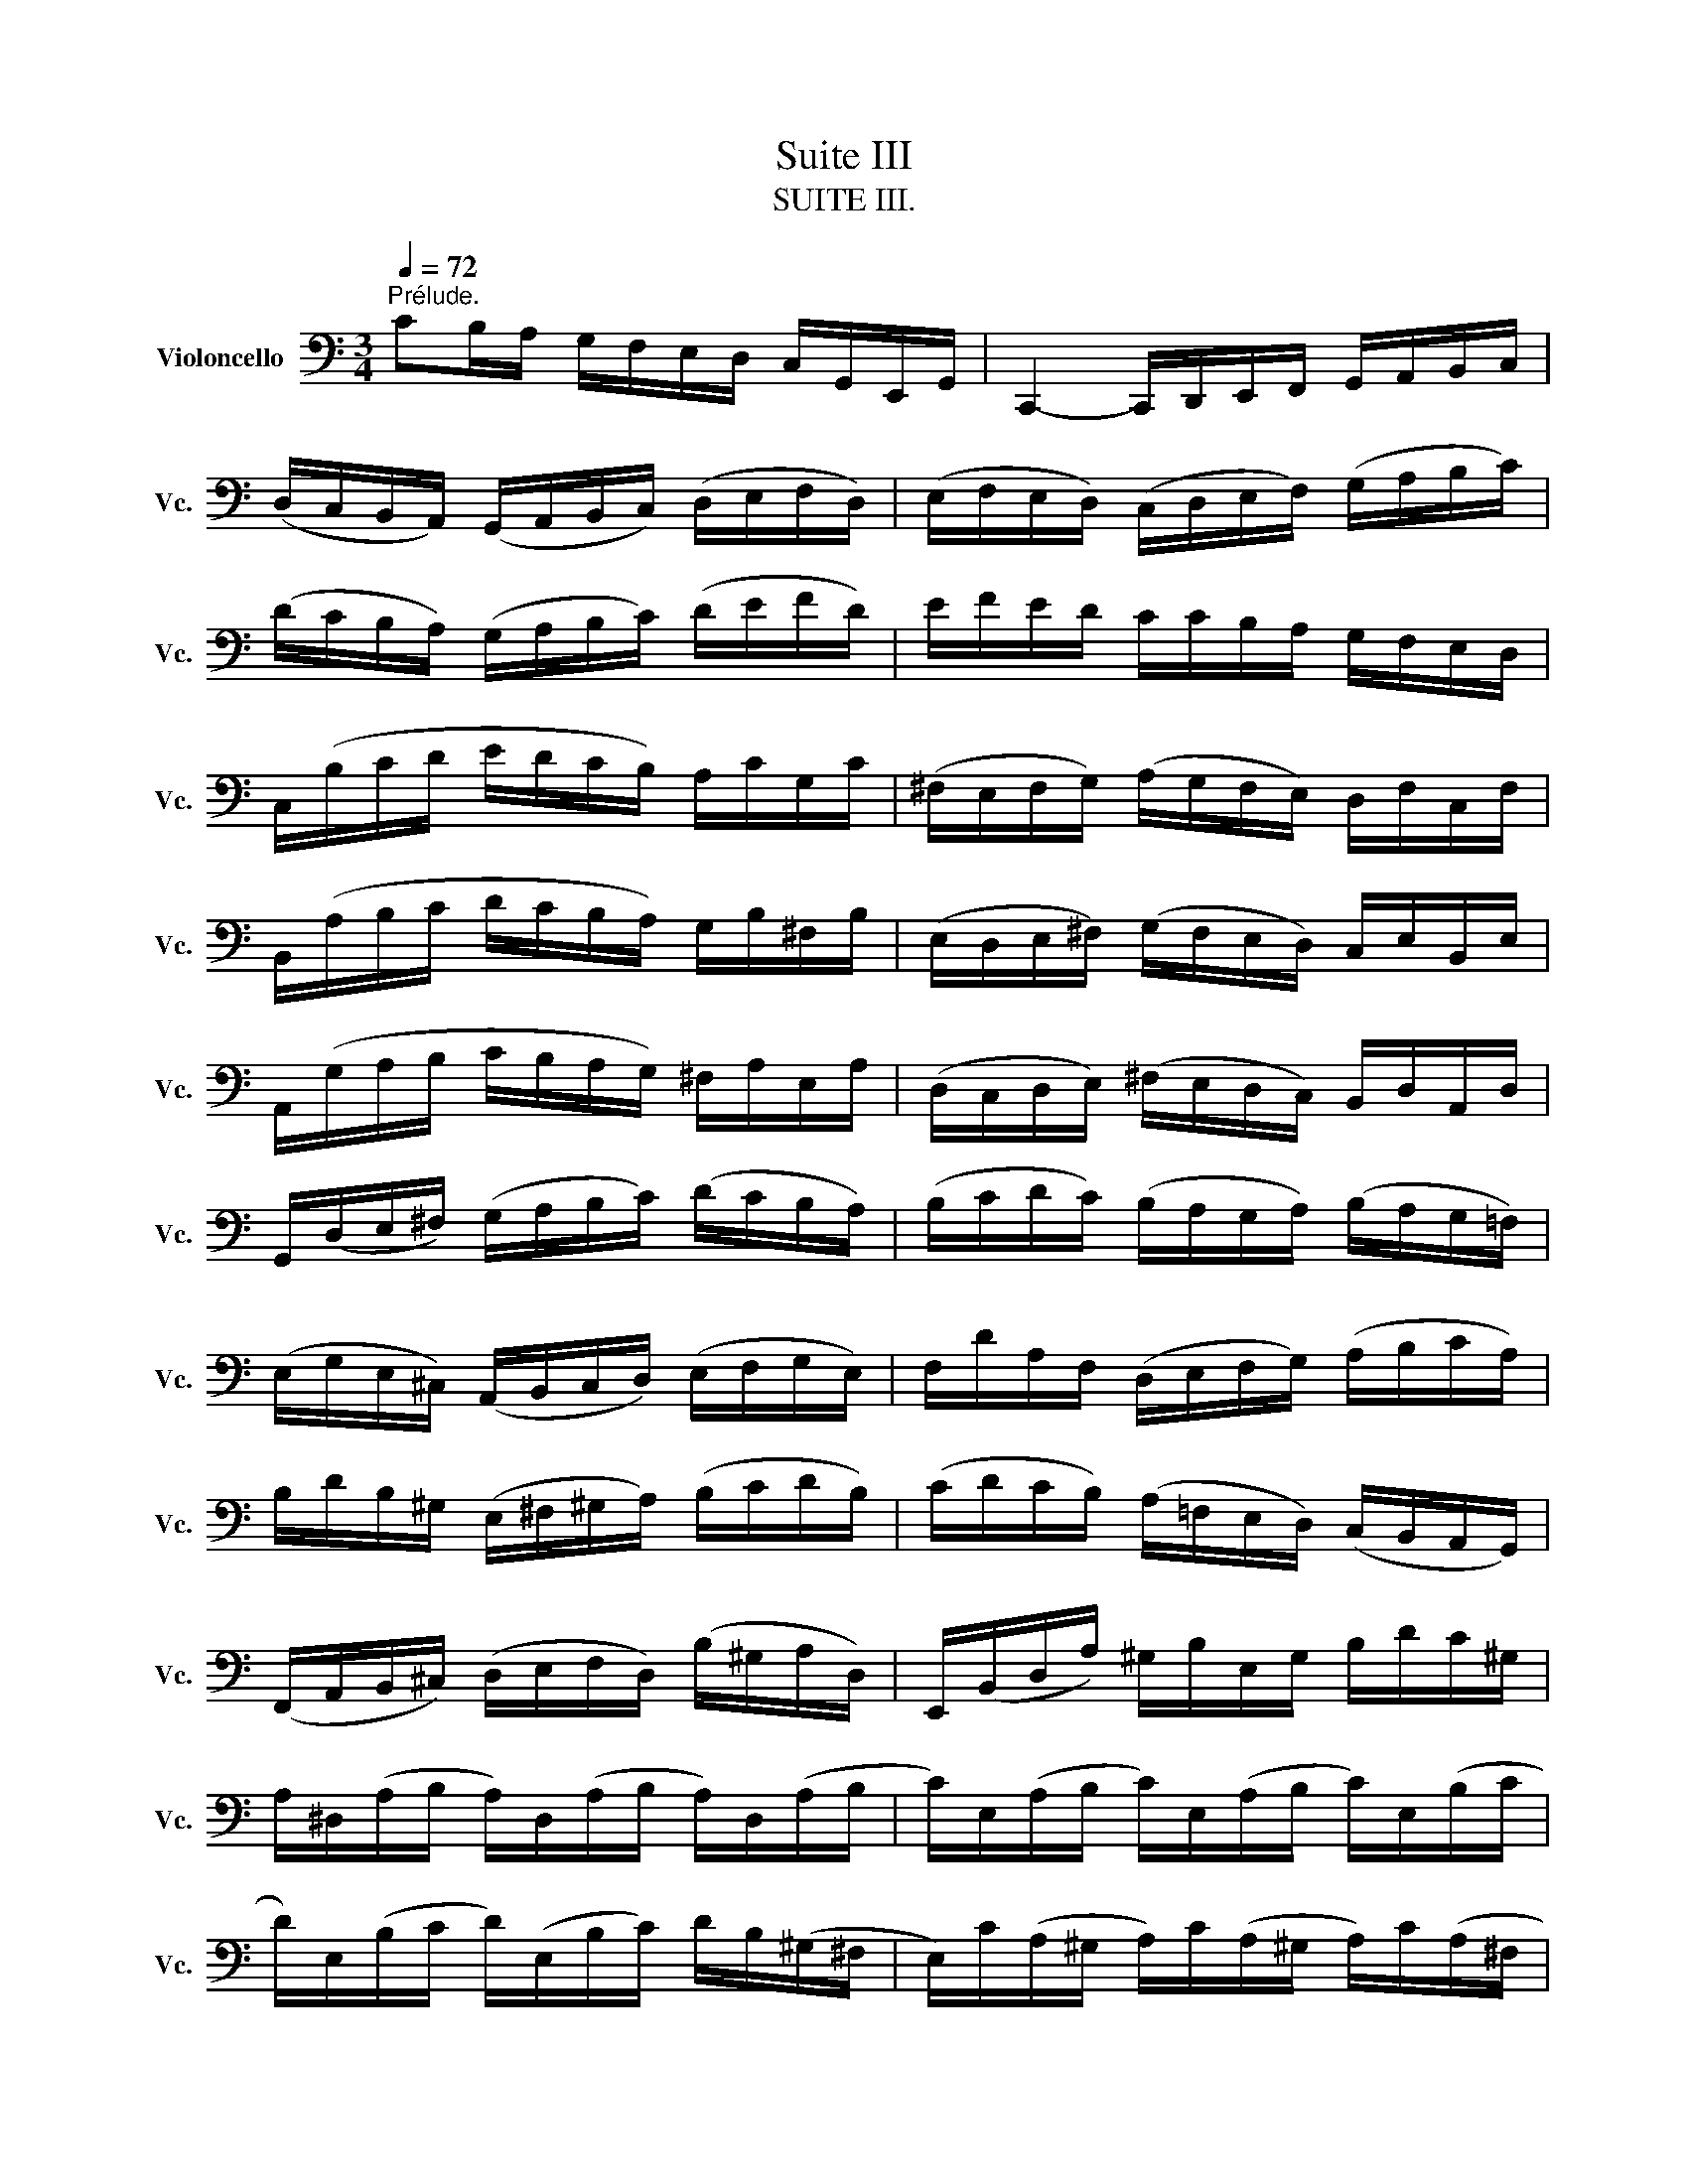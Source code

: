 X:1
T:Suite III
T:SUITE III.
%%score ( 1 2 3 4 )
L:1/8
Q:1/4=72
M:3/4
K:C
V:1 bass nm="Violoncello" snm="Vc."
V:2 bass 
V:3 bass 
V:4 bass 
V:1
"^Prélude." CB,/A,/ G,/F,/E,/D,/ C,/G,,/E,,/G,,/ | C,,2- C,,/D,,/E,,/F,,/ G,,/A,,/B,,/C,/ | %2
 (D,/C,/B,,/A,,/) (G,,/A,,/B,,/C,/) (D,/E,/F,/D,/) | (E,/F,/E,/D,/) (C,/D,/E,/F,/) (G,/A,/B,/C/) | %4
 (D/C/B,/A,/) (G,/A,/B,/C/) (D/E/F/D/) | E/F/E/D/ C/C/B,/A,/ G,/F,/E,/D,/ | %6
 C,/(B,/C/D/ E/D/C/B,/) A,/C/G,/C/ | (^F,/E,/F,/G,/) (A,/G,/F,/E,/) D,/F,/C,/F,/ | %8
 B,,/(A,/B,/C/ D/C/B,/A,/) G,/B,/^F,/B,/ | (E,/D,/E,/^F,/) (G,/F,/E,/D,/) C,/E,/B,,/E,/ | %10
 A,,/(G,/A,/B,/ C/B,/A,/G,/) ^F,/A,/E,/A,/ | (D,/C,/D,/E,/) (^F,/E,/D,/C,/) B,,/D,/A,,/D,/ | %12
 G,,/(D,/E,/^F,/) (G,/A,/B,/C/) (D/C/B,/A,/) | (B,/C/D/C/) (B,/A,/G,/A,/) (B,/A,/G,/=F,/) | %14
 (E,/G,/E,/^C,/) (A,,/B,,/C,/D,/) (E,/F,/G,/E,/) | F,/D/A,/F,/ (D,/E,/F,/G,/) (A,/B,/C/A,/) | %16
 B,/D/B,/^G,/ (E,/^F,/^G,/A,/) (B,/C/D/B,/) | (C/D/C/B,/) (A,/=F,/E,/D,/) (C,/B,,/A,,/G,,/) | %18
 (F,,/A,,/B,,/^C,/) (D,/E,/F,/D,/) (B,/^G,/A,/D,/) | E,,/(B,,/D,/A,/) ^G,/B,/E,/G,/ B,/D/C/^G,/ | %20
 A,/^D,/(A,/B,/ A,/)D,/(A,/B,/ A,/)D,/(A,/B,/ | C/)E,/(A,/B,/ C/)E,/(A,/B,/ C/)E,/(B,/C/ | %22
 D/)E,/(B,/C/ D/)(E,/B,/C/) D/B,/(^G,/^F,/ | E,/)C/(A,/^G,/ A,/)C/(A,/^G,/ A,/)C/(A,/^F,/ | %24
 ^D,/)C/(A,/^G,/ A,/)C/(A,/G,/ A,/)C/A,/=F,/ | =D,/B,/(^G,/^F,/ G,/)B,/(=F,/E,/ F,/)B,/E,/D,/ | %26
 C,/A,,/C,/E,/ C,/A,,/C,/E,/ A,/C/A,/E,/ | C,/A,,/C,/E,/ C,/A,,/C,/E,/ A,/C/A,/F,/ | %28
 D,/B,,/D,/G,/ D,/B,,/D,/G,/ B,/D/B,/G,/ | F,/B,,/(F,/G,/ F,/)B,,/(F,/G,/ F,/)D/B,/G,/ | %30
 E,/C,/E,/G,/ E,/C,/E,/G,/ _B,/D/B,/G,/ | E,/C,/E,/G,/ E,/C,/E,/G,/ C/_B,/A,/G,/ | %32
 A,/F,/(E,/F,/ G,/A,/B,/C/ D/)A,/F,/D,/ | G,/E,/(D,/E,/ F,/G,/A,/B,/ C/)G,/E,/C,/ | %34
 F,/D,/(F,/G,/ F,/)D,/(F,/G,/ F,/)C,/(F,/G,/ | F,/)B,,/(F,/G,/ F,/)A,,/(F,/G,/ F,/)G,,/(F,/G,/ | %36
 E,/)G,,/(C,,/G,,/ E,/)G,,/(C,,/G,,/ E,/)D,/C,/B,,/ | (A,,/E,/C/)E,/ (A,,/E,/C/)E,/ A,,/G,/F,/E,/ | %38
 F,/A,,/(D,,/A,,/ F,/)A,,/(D,,/A,,/ F,/)E,/D,/C,/ | (B,,/^F,/D/)F,/ (B,,/F,/D/)F,/ B,,/A,/G,/F,/ | %40
 G,/B,,/(E,,/B,,/ G,/)B,,/(E,,/B,,/ G,/)=F,/E,/D,/ | (C,/G,/E/)G,/ (C,/G,/E/)G,/ C,/_B,/A,/G,/ | %42
 A,/C,/(F,,/C,/ A,/)C,/(F,,/C,/ A,/)G,/F,/E,/ | (D,/A,/F/)A,/ (D,/A,/F/)A,/ D,/A,/B,/C/ | %44
 (G,,/B,/F/)B,/ (G,,/B,/F/)B,/ (G,,/B,/F/)B,/ | (G,,/C/E/)C/ (G,,/C/E/)C/ (G,,/C/E/)C/ | %46
 (G,,/C/D/)C/ (G,,/B,/D/)B,/ (G,,/A,/D/)A,/ | (G,,/B,/D/)B,/ (G,,/B,/G/)B,/ (G,,/B,/D/)B,/ | %48
 (G,,/B,/C/)B,/ (G,,/A,/C/)A,/ (G,,/G,/C/)G,/ | (G,,/A,/C/)A,/ (G,,/A,/F/)A,/ (G,,/A,/C/)A,/ | %50
 (G,,/A,/B,/)A,/ (G,,/G,/B,/)G,/ (G,,/F,/B,/)F,/ | (G,,/G,/B,/)G,/ (G,,/G,/E/)G,/ (G,,/G,/B,/)G,/ | %52
 (G,,/G,/A,/)G,/ (G,,/F,/A,/)F,/ (G,,/E,/A,/)E,/ | (G,,/F,/A,/)F,/ (G,,/F,/D/)F,/ (G,,/F,/A,/)F,/ | %54
 (G,,/F,/B,/)F,/ (G,,/F,/D/)F,/ (G,,/F,/B,/)F,/ | (G,,/E,/C/)E,/ (G,,/E,/E/)E,/ (G,,/E,/C/)E,/ | %56
 (G,,/F,/B,/)F,/ (G,,/F,/D/)F,/ (G,,/F,/B,/)F,/ | (G,,/_E,/C/)E,/ (G,,/E,/_E/)E,/ (G,,/E,/C/)E,/ | %58
 (G,,/^F,/C/)F,/ (G,,/D,/C/)D,/ (G,,/=E,/C/)E,/ | (G,,/^F,/C/)F,/ (G,,/E,/C/)E,/ (G,,/^F,/C/)F,/ | %60
 G,,/G,/(B,/A,/) (G,/=F,/E,/D,/) G,/E,/G,/D,/ | G,/^C,/(G,/A,/ G,/)C,/(G,/A,/ G,/)C,/(G,/A,/ | %62
 F,/)D,/(A,/G,/) (F,/E,/D,/=C,/) F,/D,/F,/C,/ | F,/B,,/(F,/G,/ F,/)B,,/(F,/G,/ F,/)B,,/(F,/G,/ | %64
 E,/)C,/(G,/F,/) (E,/D,/C,/B,,/) C,/A,,/C,/G,,/ | C,/^F,,/(C,/D,/ C,/)F,,/(C,/D,/ C,/)F,,/(C,/D,/ | %66
 B,,/)G,,/B,,/D,/ B,,/G,,/B,,/D,/ B,,/=F,,/B,,/D,/ | %67
 _B,,/E,,/(B,,/C,/ B,,/)E,,/(B,,/C,/ B,,/)E,,/(B,,/C,/ | %68
 A,,/)F,,/A,,/C,/ A,,/F,,/A,,/C,/ A,,/E,,/A,,/C,/ | %69
 =B,,/D,,/B,,/F,/ B,,/D,,/B,,/F,/ B,,/D,,/B,,/F,/ | E,/C,,/D,,/E,,/ F,,/G,,/A,,/B,,/ C,/D,/E,/F,/ | %71
 G,/E,/(C,/D,/ E,/F,/G,/A,/ _B,/)A,/B,/G,/ | A,/F,/(D,/E,/ F,/G,/A,/=B,/ C/)B,/C/A,/ | %73
 B,/G,/(E,/F,/ G,/A,/B,/C/ D/)C/D/B,/ | C/A,/(F,/G,/ A,/B,/C/D/ E/)D/E/C/ | %75
 (B,/A,/B,/)G,/ (F,/E,/F,/)D,/ (B,,/A,,/B,,/)G,,/ | B,2 z2 z2 | %77
 E,,/(C/B,/A,/) G,/F,/E,/D,/ C,/G,,/E,,/G,,/ | A,2 z2 z2 | B,2 z2 z2 | C2 (C2 B,2) | %81
 C2- C/E,/(C/D/ C/)E,/(C/D/) | _B,2- B,/E,/(B,/C/ B,/)E,/(B,/C/) | %83
 A,2- A,/(F,/E,/F,/) A,/(F,/E,/F,/) | =B,2- B,/C/B,/C/ B,/C/B,/C/ |"_(    )" TB,6 | %86
 CB,/A,/ G,/F,/E,/D,/ C,/G,,/E,,/G,,/ | C2 z2 z2 |][M:4/4][Q:1/4=56]"^Allemande." G,/A,/B,/ | %89
 (C/B,/4A,/4G,/)F,/ (E,/G,/4F,/4E,/)D,/ (C,/G,,/4F,,/4E,,/)D,,/ C,,/C,/D,/E,/ | %90
 (F,/E,/4D,/4E,/)G,/ (D,/C,/4B,,/4C,/)G,/ B,,(TA,,/G,,/) (G,/4F,/4E,/4F,/4G,/)E,/ | %91
 A,,/G,/C/E,/ (F,/4E,/4D,/4E,/4F,/)D,/ G,,/F,/B,/D,/ (E,/4D,/4C,/4D,/4E,/)C,/ | %92
 (F,,/4A,,/4B,,/4C,/4D,/)F,/ E,/C,/G,,/B,,/ C,C,, (E,/4D,/4C,/4B,,/4C,/)E,/ | %93
 ^F,/A,/D/F,/ G,/B,,/TA,,/G,,/ A,3/2(D,/4E,/4 ^F,/4G,/4A,/4B,/4C/)A,/ | %94
 B,/D,/4C,/4D,/E,/ =F,/A,,/B,,/F,/ E,^F, G,A, | B,C DE (^F/4C/4D,/4C/4F/)C/ (B,/4D/4E/4F/4G/)B,/ | %96
 A,/G/^F/D,/ (G,/4B,/4C/4D/4E/)G,/ ^F,/E/D/B,,/ (E,/4G,/4A,/4B,/4C/)E,/ | %97
 D,/C/B,/G,,/ (C,/4B,,/4C,/)E,/(B,,/ C,/)(^F,/4E,/4F,/)(C,/4B,,/4 C,/)(G,/4F,/4G,/)(C,/4B,,/4 | %98
 C,/)(A,/4G,/4A,/)C,/ (B,,/4D,/4E,/4^F,/4G,/)D/ C/(^F,/4E,/4F,/)A,,/ (G,,/4B,,/4C,/4D,/4E,/)B,/ | %99
 A,/(D,/4C,/4D,/)^F,,/ (E,,/4G,,/4A,,/4B,,/4C,/)G,/ (^F,/4A,/4B,/4C/4D/)C,/ B,,/G,/D,,/^F,/ | %100
 G,/(B,/4C/4D/)(G,/4A,/4 B,/)G,/D,/^F,/ G,2 z/ :: D/E/^F/ | %102
 (G/^F/4E/4D/)C/ (B,/D/4C/4B,/)A,/ (G,/D,/4C,/4B,,/)A,,/ G,,/B,/C/D/ | %103
 (E/4D/4C/4B,/4C/)A,/ (=F,/D,/4E,/4F,/)B,/ ^G,/^F,/E,/D,/ (C,/4B,,/4C,/4D,/4E,/)C,/ | %104
 F,,/A,,/C,/E,/ (D,/4C,/4D,/4E,/4F,/)D,/ ^G,/D,/E,,/B,/ (C/4B,/4A,/4B,/4C/)A,/ | %105
 (F,/4E,/4D,/4E,/4F,/)D,/ (B,,/4A,,/4^G,,/4A,,/4B,,/)D,/ E,,3/2(E,/4^F,/4 ^G,/4A,/4B,/4C/4D/)B,/ | %106
 (C/4B,/4A,/4^G,/4A,/)C,/ D,/B,/E,/^G,/ A,3/2 x/ x2 | %107
 G,/(_B,/4A,/4B,/)C,/ E,,/_B,/TA,/G,/ A,/(F,/4E,/4F,/)A,/ (^C,/4D,/4E,/4F,/4G,/)A,,/ | %108
 D,,/(D,/4E,/4F,/)(F,/4G,/4 A,/)(=B,/4C/4D/)C/ (B,/4D,/4G,,/4D,/4B,/)F,/ (E,/4G,/4A,/4B,/4C/)E,/ | %109
 D,/C/B,/G,,/ (C,/4E,/4F,/4G,/4A,/)C,/ B,,/A,/G,/E,,/ (A,,/4C,/4D,/4E,/4F,/)A,,/ | %110
 G,,/F,/E,/C,,/ F,,/(A,/4G,/4F,/)(F,/4E,/4 D,/)(C/4B,/4C/)(B,/4A,/4 G,/)(F,/4E,/4D,/)B,/ | %111
 C(A,,/4_B,/4A,/4G,/4) (F,/4E,/4F,/)A,/(E,/ F,/)(=B,/4A,/4B,/)(F,/4E,/4 F,/)(C/4B,/4C/)(F,/4E,/4 | %112
 F,/)(D/4C/4D/)F,/ (E,/4D,/4C,/4D,/4E,/)G,/ (C/B,/4A,/4G,/)F,/ E,/C,/G,,/B,,/ | %113
 C,,/(C/4B,/4C/)(G,/4F,/4 G,/)(E,/4D,/4E,/)C,/ C2 z/ :|[M:3/4]"^Courante." C | %115
[Q:1/4=108] CG,E,C,G,,E,, | C,,(CDCB,C) | DB,G,D,B,,G,, | F,,(DCB,A,G,) | C(B,A,G,F,E,) | %120
 F,D,G,,A,G,F, | (E,D,C,B,,C,)G,, | C,,3 (C,/D,/E,^F,) | B,,(D,G,A,B,C) | ^G,DE,(DCB,) | %125
 CB,A,^G,A,E, | (C,D,E,)C,A,,=G,, | ^F,,A,,D,E,^F,G, | A,^F,D,CB,A, | (B,A,G,)^F,G,D, | %130
 (B,,C,D,)B,,G,,=F,, | E,,(G,A,G,^F,G,) | C,D,C,B,,A,,G,, | ^F,,(A,B,A,G,A,) | C,E,D,C,B,,A,, | %135
 G,,(B,CB,)E,B, | A,,(CDC)^F,C | B,,(DEDCB,) | (A,G,=F,E,F,)D, | C,,(F,E,D,E,C,) | %140
 B,,(C,D,E,^F,G,) | A,,(D,E,^F,G,A,) | G,,(E,^F,G,A,B,) | D,,CA,C^F,C | D,CA,C^F,C | %145
 D,_B,G,B,^F,B, | D,_B,G,B,^F,B, | _E,A,G,A,^F,A, | _E,A,G,A,^F,A, | CA,^F,D,A,,^F,, | %150
 D,,3 D,^F,A, | (B,CD)A,B,G, | (A,B,C)G,A,^F, | G,D,E,C,A,,^F, | G,,4 z :: D | DB,G,D,B,,D, | %157
 (F,D,B,,A,,B,,)G,, | C,,F,E,D,E,G, | (CDE)B,CA, | (F,G,A,)E,F,D, | B,,(A,B,CDB,) | %162
 ^G,^F,G,A,B,G, | E,B,^G,E,ED, | C,A,E,C,B,,=G, | A,,F,C,A,,G,,E, | F,,D,A,,F,,E,,C, | %167
 D,,(CB,CD^G,) | C,,(EDCB,A,) | E,(DCB,A,^G,) | A,(E,D,C,D,E,) | A,,3 (A,/B,/C/B,/C/A,/) | %172
 G,E,C,E,G,_B, | E,,(DC_B,A,G,) | A,(F,E,F,)C,F, | A,,C,F,,A,G,A, | (_B,A,G,)F,E,G, | %177
 ^C,E,G,,(_B,,A,,G,,) | F,,E,,F,,G,,A,,F,, | D,,F,,A,,(D,E,F,) | ^G,,(F,E,D,C,B,,) | %181
 A,,C,F,A,F,D, | B,,(A,G,F,E,D,) | C,E,A,CA,F, | D,(CB,A,G,F,) | E,G,CECA, | F,(EDCB,A,) | %187
 B,DB,G,D,B,, | G,,F,D,F,B,,F, | G,,F,D,F,B,,F, | G,,_E,C,E,B,,E, | G,,_E,C,E,B,,E, | %192
 _A,,D,C,D,B,,D, | _A,,D,C,D,B,,D, | F,G,,B,,D,F,B, | D3 CB,A, | (G,F,E,)G,F,D, | (E,D,C,)E,D,B,, | %198
 C,G,A,F,D,B, | C4 z :|[M:3/4][Q:1/4=42]"^Sarabande." C2 C>A, B,2 | _B,2 B,>G, A,2 | %202
 D,(E,/F,/) F,>D, E,F, | (C,/B,,/C,/A,,/) B,,D, G,,F,, | G,2 G,>E, (^F,/D,/F,/A,/) | %205
 C2 C>A, (C/B,/A,/G,/) | A,(_B,/=C/) B,(A,/C/) _E^F, | G,2 G,4 :: =B,2 B,2 (D,/C,/B,,/A,,/) | %209
 B,2 B,2 (D,/C,/D,/B,,/) | (C,/E,/^G,/B,/) (A,3/2B,/4C/4) D,B, | %211
 (A,^F,) (A,/^G,/^F,/E,/) (TD,^C,/D,/) | ^C,A, E(G/F/) GE | ^C _B,2 A,/G,/ (F,/E,/)(G,/^C,/) | %214
 D,FG,E (A,/B,/D/^C/) | D2 D4 | ^F,3/2(G,/4A,/4) (G,/F,/E,/F,/) (G,/E,/F,/A,/) | %217
 C3/2(D/4E/4) (D/C/B,/C/) (D/B,/C/E/) | DB,,C,A, B,C | CB,A,B, G,A,, | %220
 _B,,(E,/F,/) (G,/F,/E,/G,/) F,=B,, | C,(^F,/G,/) (A,/G,/F,/A,/) (G,/D/G,/=F,/) | %222
 E,C,F,,D, G,,(C,/B,,/) | C,2 C4 :|[M:2/2]S[Q:1/2=90]"^Bourrée I" E,F, | G,2 (C,B,,) C,2 C2 | %226
 B,2 A,B, G,2 D,E, | F,2 (B,,A,,) B,,2 G,2 | (F,E,D,E,) C,2 (CB,) | (A,B,C)G, (^F,B,C)E, | %230
 (D,B,C)C, B,,D,^F,A, | D2 B,G, D,2 ^F,2 | G,2 D,2 G,,2 :: B,C | D2 B,G, F,2 B,2 | %235
 (E,G,C)D E2 C^G, | A,2 F,A, D,(CB,A,) | E,A,^G,^F, E,2 (B,E,) | C(A,^G,A,) (B,E,)(CE,) | %239
 D(B,A,B,) (CE,)(DD,) | C,EB,C E,2 (A,^G,) | A,2 E,2 A,,2 A,B, | C2 (^F,E,) F,2 D,2 | %243
 (G,,D,C)A, B,2 G,=F, | E,G,CE, D,FEC | DCB,A, G,2 B,C | (DB,G,)A, (B,G,D,)E, | %247
 (F,D,B,,)C, (D,B,,G,,)F, | (E,C,G,,)G, (E,C,G,,)C | (G,E,)(F,D,) (E,C,)(G,,E,) | %250
 (D,E,F,)C, (B,,E,F,)A,, | (G,,E,F,)F,, E,,G,,B,,D, | G,2 E,C, G,,2 B,,2 | C,6!dacoda! :: %254
[K:Bb][M:2/2][Q:1/2=68]"^Bourrée II""_piano" CD | E2 DC =B,2 C2 | (DC=B,A,) (G,F,E,D,) | %257
 E,(G,F,E,) D,(F,E,D,) | C,=B,,C,D, E,F,G,"^"A, | B,2 _A,G, F,2 E,2 | D,E,F,G, _A,B,CD | %261
 E2 DC B,_A,G,F, |"^(    )" TE,6 :: E,F, | G,2 G,F, G,2 =A,2 | (B,A,)(B,C) (B,C)(DB,) | %266
 (G,B,)(A,B,) (CB,)(A,G,) | ^F,2 =E,^F, D,2 (DC) | D2 (_E,D,) E,2 G,2 | (C=B,C)D E2 D2 | %270
 (C_B,)(A,G,) (B,A,)(G,^F,) | G,2 D,2 G,,2 G,_A, | B,2 (_A,G,) (F,=E,)(F,G,) | (B,_A,)(G,F,) D4- | %274
 D=B,CD EDCE | (DC=B,=A,) (G,F,E,D,) | (E,D,)(F,E,) (G,F,)(_A,G,) | (G,,=A,,=B,,C,) (D,E,F,D,) | %278
 (F,E,)(D,C,) (E,D,)(C,=B,,) | C,6!D.S.! :|[K:C][M:3/8]O"^Gigue."[Q:3/8=70] G, | C(C,/D,/E,/F,/) | %282
 (G,A,)B, | (CG,)E | (CG,)E | (D/C/D/E/)F | (B,C)E, | (G,,D,)C | (B,G,)D | (D^F,)G, | %290
 E,(E/D/C/B,/) | C(A,,/B,,/C,/D,/) | (E,A,,)C | C(E,^F,) | D,(D/C/B,/A,/) | B,(G,,/A,,/B,,/C,/) | %296
 (D,G,,)B, | B,(D,E,) | C,(C/B,/A,/G,/) | ^F,(A,/G,/F,/E,/) | D,2 D, | (C,/D,/)(B,,/D,/)(A,,/D,/) | %302
 (B,,/D,/)(A,,/D,/)(B,,/D,/) | (C,/D,/)(B,,/D,/)(A,,/D,/) | (B,,/D,/)(A,,/D,/)(G,,/D,/) | %305
 (F,/G,,/)(E,/G,,/)(D,/G,,/) | (E,/G,,/)(D,/G,,/)(E,/G,,/) | (F,/G,,/)(E,/G,,/)(D,/G,,/) | %308
 (E,/G,,/)(^F,/G,,/)(G,/G,,/) | (^F,/G,,/)(G,/G,,/)(A,/G,,/) | (G,/G,,/)(A,/G,,/)(B,/G,,/) | %311
 (A,/G,,/)(B,/G,,/)C | D,2 A, | (C/D/)_ED | .C._B,.A, | (^FG)A, | (^FG)A, | (C/D/)_ED | .C._B,.A, | %319
 (^CD)A, | (^CD)D, | (G,,/B,,/D,)E, | (A,,/C,/E,)^F, | (B,,/D,/)(G,/E,/)(=F,/D,/) | %324
 (C,/E,/A,/B,/C/A,/) | (D/A,/^F,/E,/D,/C,/) | (B,,/D,/G,/)B,,/A,,/^F,/ | G,D,B,, | G,,2 :: (D/C/) | %330
 (B,/C/)(A,/B,/)(G,/A,/) | (F,/G,/)(E,/F,/)(D,/E,/) | C,/(G,/A,/B,/C/D/) | EC,,E | %334
 (F,/A,/B,/C/D/C/) | (D,/^F,/^G,/A,/B,/A,/) | (^G,/^F,/)(G,/A,/)(B,/G,/) | TE,2 B, | C(E,F,) | %339
 D,(D/C/B,/A,/) | B,(G,,/A,,/B,,/C,/) | (D,G,,)_B, | _B,(D,E,) | C,(C/_B,/A,/G,/) | %344
 A,(F,,/G,,/A,,/_B,,/) | (C,F,,)A, | F,(^C,D,) | _B,(^G,A,) | (D/E/F)^G, | D,2 F | E(D/C/B,/A,/) | %351
 (B,/D/)(C/A,/)(B,/^G,/) | A,E,C, | A,,2 C | (^F,/E,/F,)D, | D,,/A,,/D,^F, | (G,/^F,/G,)D, | %357
 E,/=F,/G,/A,/_B,/G,/ | (A,/G,/F,/E,/F,/)D/ | (C/B,/A,/G,/C/)E,/ | G,,/(F,/E,/D,/E,/C,/) | G,2 G, | %362
 (F,/G,,/)(E,/G,,/)(D,/G,,/) | (E,/G,,/)(D,/G,,/)(E,/G,,/) | (F,/G,,/)(E,/G,,/)(D,/G,,/) | %365
 (E,/G,,/)(^F,/G,,/)(G,/G,,/) | (^F,/A,/)(D,/A,/)(E,/A,/) | (^F,/A,/)(G,/A,/)(E,/A,/) | %368
 (^F,/C/)(D,/C/)(E,/C/) | (^F,/C/)(E,/C/)(D,/C/) | (B,/D,/)(A,/D,/)(B,/D,/) | %371
 (C/D,/)(B,/D,/)(A,/D,/) | (B,/D,/)(D/D,/)F | G,,2 D, | (=F,/G,/)_A,G, | .F,._E,.D, | (B,C)D, | %377
 (B,C)D, | (F,/G,/)_A,G, | .F,._E,.D, | (^F,G,)D, | (^F,G,/)(=F,/E,/D,/) | (C,/E,/G,)A, | %383
 (D,/F,/A,)B, | (E,/G,/)(C/A,/)(_B,/G,/) | (A,/F,/D,/F,/E,/D,/) | (G,/D,/B,,/A,,/G,,/F,,/) | %387
 (E,,/G,,/C,/)E,,/D,,/B,,/ | C,E,G, | C2 :| %390
V:2
 x6 | x6 | x6 | x6 | x6 | x6 | x6 | x6 | x6 | x6 | x6 | x6 | x6 | x6 | x6 | x6 | x6 | x6 | x6 | %19
 x6 | x6 | x6 | x6 | x6 | x6 | x6 | x6 | x6 | x6 | x6 | x6 | x6 | x6 | x6 | x6 | x6 | x6 | x6 | %38
 x6 | x6 | x6 | x6 | x6 | x6 | x6 | x6 | x6 | x6 | x6 | x6 | x6 | x6 | x6 | x6 | x6 | x6 | x6 | %57
 x6 | x6 | x6 | x6 | x6 | x6 | x6 | x6 | x6 | x6 | x6 | x6 | x6 | x6 | x6 | x6 | x6 | x6 | x6 | %76
 F,,2 x4 | x6 | _E,,2 x4 | D,,2 x4 | C,,2 G,,4 | C,,2 x4 | C,,2 x4 | C,,2 x4 | C,,2 x4 | TD,6 | %86
 x6 | C,,2 x4 |][M:4/4] x3/2 | x8 | x8 | x8 | x8 | x4 ^F,,3/2 x5/2 | %94
 x4 C,/C,,/D,/C,,/ E,/C,,/^F,/G,,/ | G,/G,,/A,/G,,/ B,/G,,/C/G,,/ x4 | x8 | x8 | x8 | x8 | %100
 x4 G,,2 x/ :: x3/2 | x8 | x8 | x8 | x8 | x4 A,,3/2(C/4D/4 E/)(A,/4B,/4C/)E,/4F,/4 | x8 | x8 | x8 | %110
 x8 | x8 | x8 | x4 C,,2 x/ :|[M:3/4] x | x6 | x6 | x6 | x6 | x6 | x6 | x6 | x6 | x6 | x6 | x6 | %126
 x6 | x6 | x6 | x6 | x6 | x6 | x6 | x6 | x6 | x6 | x6 | x6 | x6 | x6 | x6 | x6 | x6 | x6 | x6 | %145
 x6 | x6 | x6 | x6 | x6 | x6 | x6 | x6 | x6 | x5 :: x | x6 | x6 | x6 | x6 | x6 | x6 | x6 | x6 | %164
 x6 | x6 | x6 | x6 | x6 | x6 | x6 | x6 | x6 | x6 | x6 | x6 | x6 | x6 | x6 | x6 | x6 | x6 | x6 | %183
 x6 | x6 | x6 | x6 | x6 | x6 | x6 | x6 | x6 | x6 | x6 | x6 | x6 | x6 | x6 | x6 | C,,4 x :| %200
[M:3/4] C,,2 D,2 x2 | C,,2 F,2 x2 | =B,, x C,, x3 | x6 | E,,2 A,,2 x2 | D,,2 G,,2 x2 | %206
 ^C, x D, x3 | x2 G,,4 :: G,,2 G,,2 x2 | ^G,,2 G,,2 x2 | x6 | x6 | x6 | x6 | x6 | x2 D,,4 | %216
 C,,2 x4 | A,,2 x4 | x4 D,2 | G,,2 x4 | x2 A,,2 x2 | x2 B,,2 x2 | x6 | x2 C,,4 :|[M:2/2] x2 | x8 | %226
 G,,2 x6 | x8 | C,,2 x6 | x8 | x8 | x8 | x6 :: x2 | x8 | x8 | x8 | x8 | x8 | x8 | x8 | x8 | x8 | %243
 x8 | x8 | x8 | x8 | x8 | x8 | x8 | x8 | x8 | x8 | C,,6 ::[K:Bb][M:2/2] x2 | x8 | x8 | x8 | x8 | %259
 x8 | x8 | x8 | x6 :: x2 | x8 | x8 | x8 | x8 | x8 | x8 | x8 | x8 | x8 | x8 | x8 | x8 | x8 | x8 | %278
 x8 | C,,6 :|[K:C][M:3/8] x | x3 | x3 | x3 | x3 | x3 | x3 | x3 | x3 | x3 | x3 | x3 | x3 | x3 | x3 | %295
 x3 | x3 | x3 | x3 | x3 | x3 | x3 | x3 | x3 | x3 | x3 | x3 | x3 | x3 | x3 | x3 | x3 | x3 | D,D,D, | %314
 D,D,D, | D,2 D, | D,2 D, | D,D,D, | D,2 D, | D,2 D, | D,2 x | x3 | x3 | x3 | x3 | x3 | x3 | x3 | %328
 x2 :: x | x3 | x3 | x3 | x3 | x3 | x3 | x3 | x3 | x3 | x3 | x3 | x3 | x3 | x3 | x3 | x3 | x3 | %347
 x3 | x3 | x3 | x3 | x3 | x3 | x3 | C2 x | x2 C | B,2 x | x3 | x3 | x3 | x3 | x3 | x3 | x3 | x3 | %365
 x3 | G,, x2 | x3 | G,, x2 | x3 | x3 | x3 | x3 | x3 | G,,G,,G,, | G,,G,,G,, | G,,2 G,, | G,,2 G,, | %378
 G,,G,,G,, | G,,G,,G,, | G,,2 G,, | G,, x2 | x3 | x3 | x3 | x3 | x3 | x3 | x3 | C,,2 :| %390
V:3
 x6 | x6 | x6 | x6 | x6 | x6 | x6 | x6 | x6 | x6 | x6 | x6 | x6 | x6 | x6 | x6 | x6 | x6 | x6 | %19
 x6 | x6 | x6 | x6 | x6 | x6 | x6 | x6 | x6 | x6 | x6 | x6 | x6 | x6 | x6 | x6 | x6 | x6 | x6 | %38
 x6 | x6 | x6 | x6 | x6 | x6 | x6 | x6 | x6 | x6 | x6 | x6 | x6 | x6 | x6 | x6 | x6 | x6 | x6 | %57
 x6 | x6 | x6 | x6 | x6 | x6 | x6 | x6 | x6 | x6 | x6 | x6 | x6 | x6 | x6 | x6 | x6 | x6 | x6 | %76
 D,2 x4 | x6 | G,2 x4 | F,2 x4 | G,,2 D,4 | G,,2 x4 | E,2 x4 | F,2 x4 | %84
 D,2- D,/E,/D,/E,/ D,/E,/D,/E,/ | x6 | x6 | E,2 x4 |][M:4/4] x3/2 | x8 | x8 | x8 | x8 | %93
 x4 D,3/2 x5/2 | x8 | x8 | x8 | x8 | x8 | x8 | x13/2 :: x3/2 | x8 | x8 | x8 | x8 | x4 E,3/2 x5/2 | %107
 x8 | x8 | x8 | x8 | x8 | x8 | x4 E,2 x/ :|[M:3/4] x | x6 | x6 | x6 | x6 | x6 | x6 | x6 | x6 | x6 | %124
 x6 | x6 | x6 | x6 | x6 | x6 | x6 | x6 | x6 | x6 | x6 | x6 | x6 | x6 | x6 | x6 | x6 | x6 | x6 | %143
 x6 | x6 | x6 | x6 | x6 | x6 | x6 | x6 | x6 | x6 | x6 | x5 :: x | x6 | x6 | x6 | x6 | x6 | x6 | %162
 x6 | x6 | x6 | x6 | x6 | x6 | x6 | x6 | x6 | x6 | x6 | x6 | x6 | x6 | x6 | x6 | x6 | x6 | x6 | %181
 x6 | x6 | x6 | x6 | x6 | x6 | x6 | x6 | x6 | x6 | x6 | x6 | x6 | x6 | x6 | x6 | x6 | x6 | E,4 x :| %200
[M:3/4] E,2 x4 | E,2 x4 | x2 G,, x3 | x6 | C,2 x4 | ^F,2 D,2 x2 | G, x5 | x6 :: %208
 D,(F,/E,/) F,>E, x2 | D,(F,/E,/) F,>E, x2 | x6 | x6 | x6 | x6 | x6 | x2 F,4 | A,,2 x4 | ^F,2 x4 | %218
 x6 | D,2 x4 | x6 | x6 | x6 | x2 E,4 :|[M:2/2] x2 | x8 | D,2 x6 | x8 | G,,2 x6 | x8 | x8 | x8 | %232
 x6 :: x2 | x8 | x8 | x8 | x8 | x8 | x8 | x8 | x8 | x8 | x8 | x8 | x8 | x8 | x8 | x8 | x8 | x8 | %251
 x8 | x8 | x6 ::[K:Bb][M:2/2] x2 | x8 | x8 | x8 | x8 | x8 | x8 | x8 | x6 :: x2 | x8 | x8 | x8 | %267
 x8 | x8 | x8 | x8 | x8 | x8 | x8 | x8 | x8 | x8 | x8 | x8 | x6 :|[K:C][M:3/8] x | x3 | x3 | x3 | %284
 x3 | x3 | x3 | x3 | x3 | x3 | x3 | x3 | x3 | x3 | x3 | x3 | x3 | x3 | x3 | x3 | x3 | x3 | x3 | %303
 x3 | x3 | x3 | x3 | x3 | x3 | x3 | x3 | x3 | x3 | x3 | x3 | x3 | x3 | x3 | x3 | x3 | x3 | x3 | %322
 x3 | x3 | x3 | x3 | x3 | x3 | x2 :: x | x3 | x3 | x3 | x3 | x3 | x3 | x3 | x3 | x3 | x3 | x3 | %341
 x3 | x3 | x3 | x3 | x3 | x3 | x3 | x3 | x3 | x3 | x3 | x3 | x3 | x3 | x3 | x3 | x3 | x3 | x3 | %360
 x3 | x3 | x3 | x3 | x3 | x3 | x3 | x3 | x3 | x3 | x3 | x3 | x3 | x3 | x3 | x3 | x3 | x3 | x3 | %379
 x3 | x3 | x3 | x3 | x3 | x3 | x3 | x3 | x3 | x3 | E,2 :| %390
V:4
 x6 | x6 | x6 | x6 | x6 | x6 | x6 | x6 | x6 | x6 | x6 | x6 | x6 | x6 | x6 | x6 | x6 | x6 | x6 | %19
 x6 | x6 | x6 | x6 | x6 | x6 | x6 | x6 | x6 | x6 | x6 | x6 | x6 | x6 | x6 | x6 | x6 | x6 | x6 | %38
 x6 | x6 | x6 | x6 | x6 | x6 | x6 | x6 | x6 | x6 | x6 | x6 | x6 | x6 | x6 | x6 | x6 | x6 | x6 | %57
 x6 | x6 | x6 | x6 | x6 | x6 | x6 | x6 | x6 | x6 | x6 | x6 | x6 | x6 | x6 | x6 | x6 | x6 | x6 | %76
 G,,2 x4 | x6 | C,2 x4 | G,,2 x4 | E,2 x4 | E,2 x4 | G,,2 x4 | A,,2 x4 | _A,,2 x4 | x6 | x6 | %87
 G,,2 x4 |][M:4/4] x3/2 | x8 | x8 | x8 | x8 | x4 A,,3/2 x5/2 | x8 | x8 | x8 | x8 | x8 | x8 | %100
 x13/2 :: x3/2 | x8 | x8 | x8 | x8 | x8 | x8 | x8 | x8 | x8 | x8 | x8 | x4 G,,2 x/ :|[M:3/4] x | %115
 x6 | x6 | x6 | x6 | x6 | x6 | x6 | x6 | x6 | x6 | x6 | x6 | x6 | x6 | x6 | x6 | x6 | x6 | x6 | %134
 x6 | x6 | x6 | x6 | x6 | x6 | x6 | x6 | x6 | x6 | x6 | x6 | x6 | x6 | x6 | x6 | x6 | x6 | x6 | %153
 x6 | x5 :: x | x6 | x6 | x6 | x6 | x6 | x6 | x6 | x6 | x6 | x6 | x6 | x6 | x6 | x6 | x6 | x6 | %172
 x6 | x6 | x6 | x6 | x6 | x6 | x6 | x6 | x6 | x6 | x6 | x6 | x6 | x6 | x6 | x6 | x6 | x6 | x6 | %191
 x6 | x6 | x6 | x6 | x6 | x6 | x6 | x6 | G,,4 x :|[M:3/4] G,,2 x4 | G,,2 x4 | x6 | x6 | x6 | %205
 A,,2 x4 | x6 | x6 :: x6 | x6 | x6 | x6 | x6 | x6 | x6 | x2 A,,4 | x6 | x6 | x6 | x6 | x6 | x6 | %222
 x6 | x2 G,,4 :|[M:2/2] x2 | x8 | x8 | x8 | x8 | x8 | x8 | x8 | x6 :: x2 | x8 | x8 | x8 | x8 | x8 | %239
 x8 | x8 | x8 | x8 | x8 | x8 | x8 | x8 | x8 | x8 | x8 | x8 | x8 | x8 | x6 ::[K:Bb][M:2/2] x2 | x8 | %256
 x8 | x8 | x8 | x8 | x8 | x8 | x6 :: x2 | x8 | x8 | x8 | x8 | x8 | x8 | x8 | x8 | x8 | x8 | x8 | %275
 x8 | x8 | x8 | x8 | x6 :|[K:C][M:3/8] x | x3 | x3 | x3 | x3 | x3 | x3 | x3 | x3 | x3 | x3 | x3 | %292
 x3 | x3 | x3 | x3 | x3 | x3 | x3 | x3 | x3 | x3 | x3 | x3 | x3 | x3 | x3 | x3 | x3 | x3 | x3 | %311
 x3 | x3 | x3 | x3 | x3 | x3 | x3 | x3 | x3 | x3 | x3 | x3 | x3 | x3 | x3 | x3 | x3 | x2 :: x | %330
 x3 | x3 | x3 | x3 | x3 | x3 | x3 | x3 | x3 | x3 | x3 | x3 | x3 | x3 | x3 | x3 | x3 | x3 | x3 | %349
 x3 | x3 | x3 | x3 | x3 | x3 | x3 | x3 | x3 | x3 | x3 | x3 | x3 | x3 | x3 | x3 | x3 | x3 | x3 | %368
 x3 | x3 | x3 | x3 | x3 | x3 | x3 | x3 | x3 | x3 | x3 | x3 | x3 | x3 | x3 | x3 | x3 | x3 | x3 | %387
 x3 | x3 | G,,2 :| %390

